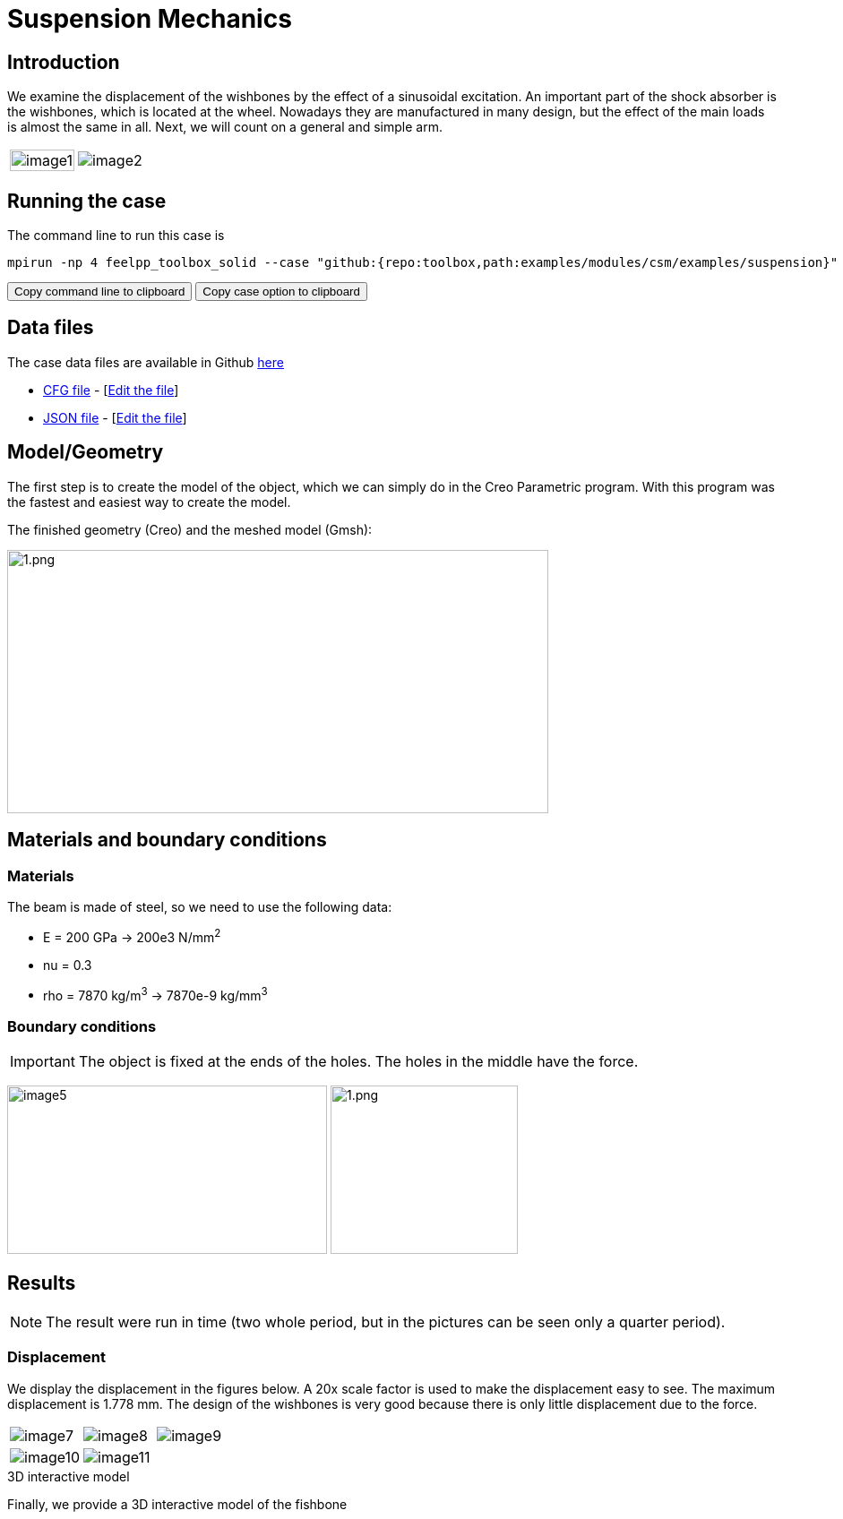= Suspension Mechanics
:page-vtkjs: true
:uri-data: https://github.com/feelpp/toolbox/blob/master/examples/modules/csm/examples
:uri-data-edit: https://github.com/feelpp/toolbox/edit/master/examples/modules/csm/examples
:imagesprefix: 
ifdef::env-github,env-browser,env-vscode[:imagesprefix: ../../assets/images/]

== Introduction

We examine the displacement of the wishbones by the effect of a sinusoidal excitation.
An important part of the shock absorber is the wishbones, which is located at the wheel.
Nowadays they are manufactured in many design, but the effect of the main loads is almost the same in all. Next, we will count on a general and simple arm.

[cols="40%,60%"]
|====
a| image:{imagesprefix}suspension/image1.jpeg[width=100%] a| image:{imagesprefix}suspension/image2.jpeg[]
|====

== Running the case

The command line to run this case is

[[command-line]]
[source,sh]
----
mpirun -np 4 feelpp_toolbox_solid --case "github:{repo:toolbox,path:examples/modules/csm/examples/suspension}"
----

++++
<button class="btn" data-clipboard-target="#command-line">
Copy command line to clipboard
</button>
<button class="btn" data-clipboard-text="github:{repo:toolbox,path:examples/modules/csm/examples/suspension}">
Copy case option to clipboard
</button>
++++

== Data files

The case data files are available in Github link:{uri-data}/suspension/[here]

* link:{uri-data}/suspension/suspension.cfg[CFG file] - [link:{uri-data-edit}/suspension/suspension.cfg[Edit the file]]
* link:{uri-data}/suspension/suspension.json[JSON file] - [link:{uri-data-edit}/suspension/suspension.json[Edit the file]]

== Model/Geometry

The first step is to create the model of the object, which we can simply do in the Creo Parametric program. With this program was the fastest and easiest way to create the model.

The finished geometry (Creo) and the meshed model (Gmsh):

image:suspension/image3.png[1.png,width=604,height=294]

== Materials and boundary conditions

=== Materials

The beam is made of steel, so we need to use the following data:

* E = 200 GPa -> 200e3 N/mm^2^
* nu = 0.3
* rho = 7870 kg/m^3^ -> 7870e-9 kg/mm^3^

=== Boundary conditions


IMPORTANT: The object is fixed at the ends of the holes. The holes in the middle have the force.

image:suspension/image5.png[width=357,height=188]
image:suspension/image6.png[1.png,width=209,height=188]

== Results

NOTE: The result were run in time (two whole period, but in the pictures can be seen only a quarter period).


=== Displacement

We display the displacement in the figures below. A 20x scale factor is used to make the displacement easy to see.
The maximum displacement is 1.778 mm. The design of the wishbones is very good because there is only little displacement due to the force.

|====
a| image:{imagesprefix}suspension/image7.png[] a| image:{imagesprefix}suspension/image8.png[] a| image:{imagesprefix}suspension/image9.png[]
a| image:{imagesprefix}suspension/image10.png[] a| image:{imagesprefix}suspension/image11.png[] | 
|====

.3D interactive model
****
Finally, we provide a 3D interactive model of the fishbone
++++

<div class="stretchy-wrapper-16_9">
<div id="vtkVisuSection1" style="margin: auto; width: 100%; height: 100%;      padding: 10px;"></div>
</div>
<script type="text/javascript">
feelppVtkJs.createSceneImporter( vtkVisuSection1, {
                                 fileURL: "https://girder.math.unistra.fr/api/v1/file/5ad4b768b0e9574027047d73/download",
                                 objects: { "deformation":[ { scene:"displacement" } ],
                                   "geometry":[ { scene:"geo",name:"solid" } ] }
                               } );
</script>

++++
****
